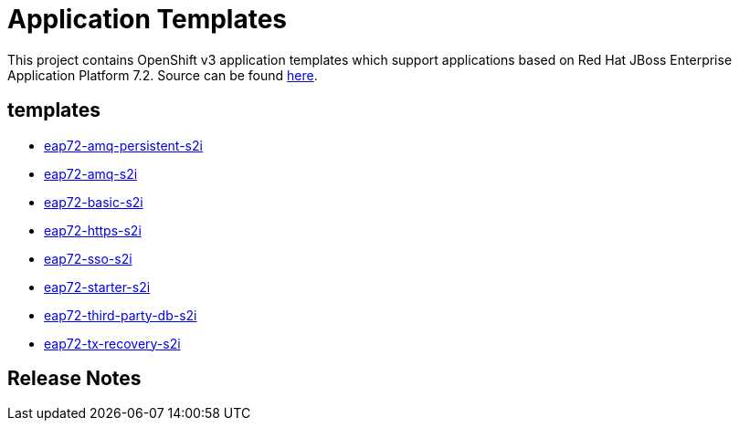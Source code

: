 ////
    AUTOGENERATED FILE - this file was generated via ./gen_template_docs.py.
    Changes to .adoc or HTML files may be overwritten! Please change the
    generator or the input template (./*.in)
////

= Application Templates

This project contains OpenShift v3 application templates which support applications based on Red Hat JBoss Enterprise Application Platform 7.2.
Source can be found https://github.com/jboss-container-images/jboss-eap-7-openshift-image/tree/eap72[here].

:icons: font
:toc: macro

toc::[levels=1]

== templates

* link:./templates/eap72-amq-persistent-s2i.adoc[eap72-amq-persistent-s2i]
* link:./templates/eap72-amq-s2i.adoc[eap72-amq-s2i]
* link:./templates/eap72-basic-s2i.adoc[eap72-basic-s2i]
* link:./templates/eap72-https-s2i.adoc[eap72-https-s2i]
* link:./templates/eap72-sso-s2i.adoc[eap72-sso-s2i]
* link:./templates/eap72-starter-s2i.adoc[eap72-starter-s2i]
* link:./templates/eap72-third-party-db-s2i.adoc[eap72-third-party-db-s2i]
* link:./templates/eap72-tx-recovery-s2i.adoc[eap72-tx-recovery-s2i]

////
  the source for the release notes part of this page is in the file
  ./release-notes.adoc.in
////

== Release Notes

